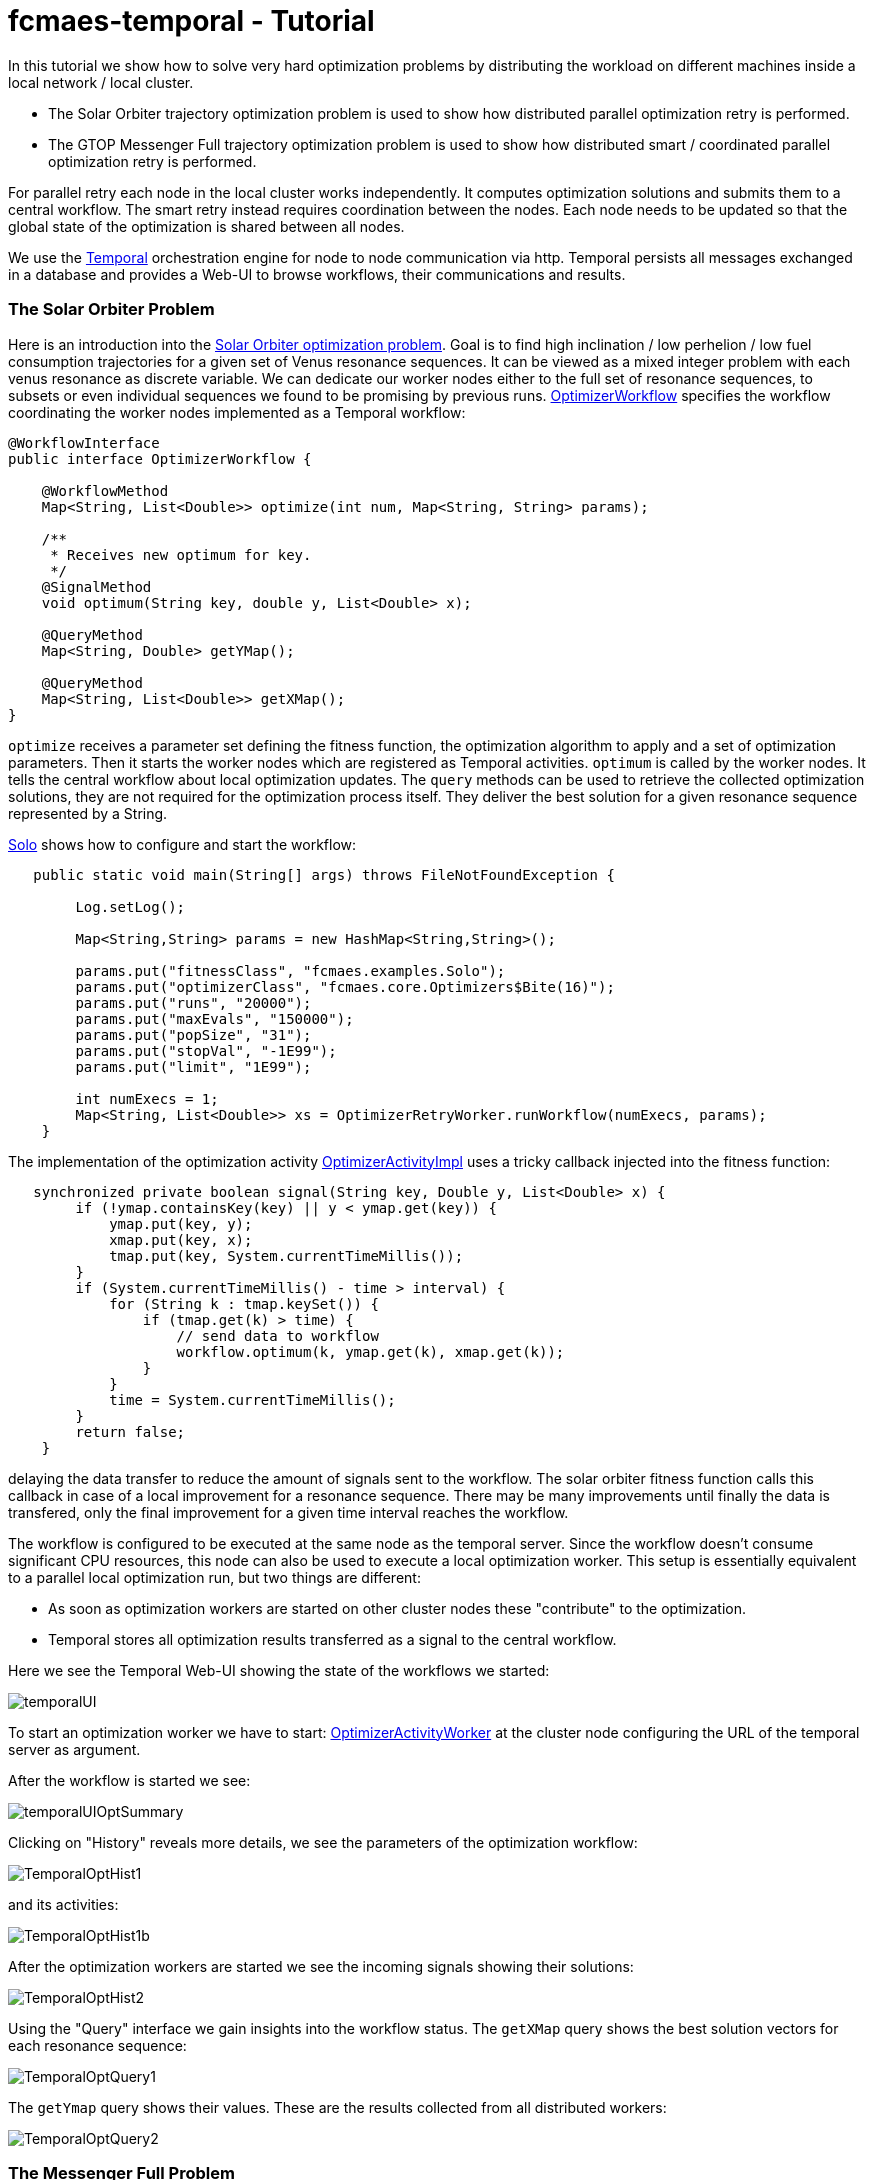 :encoding: utf-8
:imagesdir: img
:cpp: C++

= fcmaes-temporal - Tutorial

In this tutorial we show how to solve very hard optimization problems by distributing
the workload on different machines inside a local network / local cluster. 

- The Solar Orbiter trajectory optimization problem is used to show how distributed
parallel optimization retry is performed. 

- The GTOP Messenger Full trajectory optimization problem is used to show how distributed
smart / coordinated parallel optimization retry is performed.

For parallel retry each node in the local cluster works independently. It computes optimization
solutions and submits them to a central workflow. The smart retry instead requires coordination
between the nodes. Each node needs to be updated so that the global state of the optimization
is shared between all nodes. 

We use the https://docs.temporal.io/docs/get-started/[Temporal] orchestration engine 
for node to node communication 
via http. Temporal persists all messages exchanged in a database and provides
a Web-UI to browse workflows, their communications and results. 

=== The Solar Orbiter Problem

Here is an introduction into the  
https://github.com/dietmarwo/fcmaes-java/blob/master/Solo.adoc[Solar Orbiter optimization problem]. 
Goal is to find high inclination / low perhelion / low fuel consumption trajectories
for a given set of Venus resonance sequences. It can be viewed as a mixed integer problem with 
each venus resonance as discrete variable. We can dedicate our worker nodes either to the full set
of resonance sequences, to subsets or even individual sequences we found to be promising by previous
runs. 
https://github.com/dietmarwo/fcmaes-java/blob/master/temporal/src/main/java/fcmaes/temporal/core/OptimizerWorkflow.java[OptimizerWorkflow]
specifies the workflow coordinating the worker nodes implemented as a Temporal workflow: 

[source,java]
----
@WorkflowInterface
public interface OptimizerWorkflow {

    @WorkflowMethod
    Map<String, List<Double>> optimize(int num, Map<String, String> params);

    /**
     * Receives new optimum for key.
     */
    @SignalMethod
    void optimum(String key, double y, List<Double> x);

    @QueryMethod
    Map<String, Double> getYMap();

    @QueryMethod
    Map<String, List<Double>> getXMap();
}
----

`optimize` receives a parameter set defining the fitness function, the optimization algorithm to apply
and a set of optimization parameters. Then it starts the worker nodes which are registered as Temporal activities. 
`optimum` is called by the worker nodes. It tells the central workflow about local optimization updates. 
The `query` methods can be used to retrieve the collected optimization solutions, they are not required for the
optimization process itself. They deliver the best solution for a given resonance sequence represented by
a String. 

https://github.com/dietmarwo/fcmaes-java/blob/master/temporal/src/main/java/fcmaes/temporal/examples/Solo.java[Solo]
shows how to configure and start the workflow:

[source,java]
----
   public static void main(String[] args) throws FileNotFoundException {

        Log.setLog();

        Map<String,String> params = new HashMap<String,String>();

        params.put("fitnessClass", "fcmaes.examples.Solo");
        params.put("optimizerClass", "fcmaes.core.Optimizers$Bite(16)");
        params.put("runs", "20000");
        params.put("maxEvals", "150000");
        params.put("popSize", "31");
        params.put("stopVal", "-1E99");
        params.put("limit", "1E99");

        int numExecs = 1;
        Map<String, List<Double>> xs = OptimizerRetryWorker.runWorkflow(numExecs, params);
    }
----

The implementation of the optimization activity
https://github.com/dietmarwo/fcmaes-java/blob/master/temporal/src/main/java/fcmaes/temporal/core/OptimizerActivityImpl.java[OptimizerActivityImpl]
uses a tricky callback injected into the fitness function:

[source,java]
----
   synchronized private boolean signal(String key, Double y, List<Double> x) {
        if (!ymap.containsKey(key) || y < ymap.get(key)) {
            ymap.put(key, y);
            xmap.put(key, x);
            tmap.put(key, System.currentTimeMillis());
        }
        if (System.currentTimeMillis() - time > interval) {
            for (String k : tmap.keySet()) {
                if (tmap.get(k) > time) {
                    // send data to workflow
                    workflow.optimum(k, ymap.get(k), xmap.get(k));
                }
            }
            time = System.currentTimeMillis();
        }
        return false;
    }
----

delaying the data transfer to reduce the amount of signals sent to the workflow. The solar orbiter fitness
function calls this callback in case of a local improvement for a resonance sequence. There may be many improvements
until finally the data is transfered, only the final improvement for a given time interval reaches the workflow. 

The workflow is configured to be executed at the same node as the temporal server. Since the workflow doesn't consume
significant CPU resources, this node can also be used to execute a local optimization worker. This setup is essentially
equivalent to a parallel local optimization run, but two things are different:

- As soon as optimization workers are started on other cluster nodes these "contribute" to the optimization.
- Temporal stores all optimization results transferred as a signal to the central workflow. 

Here we see the Temporal Web-UI showing the state of the workflows we started:

image::temporalUI.png[]  
 
To start an optimization worker we have to start:
https://github.com/dietmarwo/fcmaes-java/blob/master/temporal/src/main/java/fcmaes/temporal/core/OptimizerActivityWorker.java[OptimizerActivityWorker]
at the cluster node configuring the URL of the temporal server as argument. 

After the workflow is started we see:

image::temporalUIOptSummary.png[] 

Clicking on "History" reveals more details, we see the parameters of the optimization workflow:

image::TemporalOptHist1.png[] 

and its activities:

image::TemporalOptHist1b.png[] 

After the optimization workers are started we see the incoming signals showing their solutions:

image::TemporalOptHist2.png[] 

Using the "Query" interface we gain insights into the workflow status. The `getXMap` query shows the best
solution vectors for each resonance sequence: 

image::TemporalOptQuery1.png[] 

The `getYmap` query shows their values. These are the results collected from all distributed workers:

image::TemporalOptQuery2.png[] 

=== The Messenger Full Problem
The Messenger Full problem optimizing the Messenger mission trajectory 
cannot be solved without some kind of "bounds management". This means that the optimization retries
are organized so that the used bounds are adapted. These bounds are generated from previous
optimization runs, so a global store of optimization results has to be maintained and shared between
all smart retry worker nodes. So we need communication in both directions: The workers
transfer optimization results to the central workflow and receive new solutions generated by other workers 
from there. 

https://github.com/dietmarwo/fcmaes-java/blob/master/temporal/src/main/java/fcmaes/temporal/core/SmartWorkflow.java[OptimizerWorkflow]
specifies the workflow coordinating the worker nodes implemented as a Temporal workflow: 

[source,java]
----
@WorkflowInterface
public interface SmartWorkflow {

    @WorkflowMethod
    List<List<Double>> optimize(int num, Map<String, String> params);

    /**
     * Receives new solutions from activities.
     */
    @SignalMethod
    void storeFitness(List<Double> ys, List<List<Double>> xs);

    /**
     * Provides new solutions to activities generated after minTime.
     */
    @QueryMethod
    List<List<Double>> getFitness(long minTime);

    @QueryMethod
    List<Double> getYs();

    @QueryMethod
    List<List<Double>> getXs();
----

`optimize` receives a parameter set defining the fitness function, the optimization algorithm to apply
and a set of optimization parameters. Then it starts the worker nodes which are registered as Temporal activities. 
`storeFitness` is called by the worker nodes. It tells the central workflow about local optimization updates. 
`getFitness` provides the worker nodes with new solutions from other workers generated after the last call.
The other `query` methods can be used to retrieve the collected optimization solutions, they are not required for the
optimization process itself. They deliver the best solution for a given resonance sequence represented by
a String. 

https://github.com/dietmarwo/fcmaes-java/blob/master/temporal/src/main/java/fcmaes/temporal/examples/MessengerFull.java[MessengerFull]
shows how to configure and start the workflow:

[source,java]
----
    public static void main(String[] args) throws FileNotFoundException {

        Log.setLog();
        Map<String,String> params = new HashMap<String,String>();

        params.put("fitnessClass", "fcmaes.examples.MessFull");
        params.put("optimizerClass", "fcmaes.core.Optimizers$DECMA");
        params.put("runs", "20000");
        params.put("startEvals", "1500");
        params.put("popSize", "31");
        params.put("stopVal", "-1E99");
        params.put("limit", "20.0");

        int numExecs = 8;
        List<List<Double>> xs = SmartRetryWorker.runWorkflow(numExecs, params);
    }
----
The workflow is configured to be executed at the same node as the temporal server. Since the workflow doesn't consume
significant CPU resources, this node can also be used to execute a local optimization worker.

To start an smart optimization worker we have to start:
https://github.com/dietmarwo/fcmaes-java/blob/master/temporal/src/main/java/fcmaes/temporal/core/SmartActivityWorker.java[SmartActivityWorker]
at the cluster node configuring the URL of the temporal server as argument. 

The Temporal Web_UI shows the "History" of the workflow, we see the workflow parameters:

image::TemporalSmartHist1.png[] 

After the smart activities/workers are started we see their parameters:

image::TemporalSmartHist2.png[] 

and the incoming signals showing their solutions:

image::TemporalSmartSignal.png[] 

Using the "Query" interface we gain insights into the workflow status. The `getXs` query shows the best
solution vectors: 

image::TemporalSmartQuery1.png[] 

The `getYs` query shows their values. These are the results collected from all distributed workers:

image::TemporalSmartQuery2.png[] 
